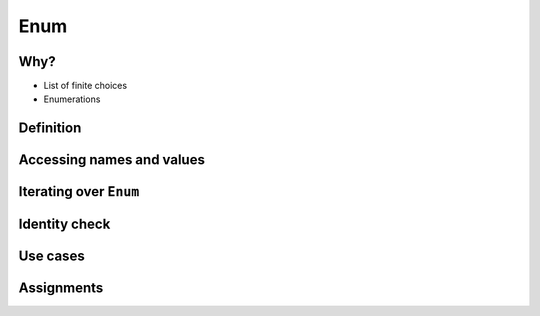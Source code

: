 ****
Enum
****


Why?
====
* List of finite choices
* Enumerations


Definition
==========
.. code-block:: python
    :caption: Defining ``enum``

    from enum import Enum


    class Color(Enum):
        RED = '#00FF00'
        GREEN = '#00FF00'
        BLUE = '#0000FF'


    my_color = Color.RED

.. code-block:: python
    :caption: Defining ``enum``

    from enum import Enum

    class Status(Enum):
        ALIVE = 'alive'
        DEAD = 'dead'


Accessing names and values
==========================
.. code-block:: python
    :caption: Accessing names and values

    from enum import Enum

    class Color(Enum):
        RED = '#00FF00'
        GREEN = '#00FF00'
        BLUE = '#0000FF'


    print(Color.RED)        # Color.RED
    print(Color.RED.name)   # RED
    print(Color.RED.value)  # '#00FF00'


Iterating over ``Enum``
=======================
.. code-block:: python
    :caption: Iterating over ``Enum``

    from enum import Enum

    class Color(Enum):
        RED = '#00FF00'
        GREEN = '#00FF00'
        BLUE = '#0000FF'

    for color in Color:
        print(color)

    # Color.RED
    # Color.GREEN
    # Color.BLUE


Identity check
==============
.. code-block:: python
    :caption: Identity check

    my_color = Color('#00FF00')     # <Color.GREEN: '#00FF00'>
    my_color is Color.RED           # False
    my_color is Color.GREEN         # True



Use cases
=========
.. code-block:: python
    :caption: ``enum`` - Example usage

    from enum import Enum

    class Permission(Enum):
        READ_WRITE_EXECUTE = 0b111
        READ_WRITE = 0b110
        READ_EXECUTE = 0b101
        READ = 0b100
        WRITE_EXECUTE = 0b011
        WRITE = 0b010
        EXECUTE = 0b001
        NONE = 0b000


.. code-block:: python
    :caption: ``enum`` - Example usage

    from enum import IntEnum

    class IndexDrives(IntEnum):
        """ This enum holds the index value of drive object entrys
        """
        ControlWord = 0x6040
        StatusWord = 0x6041
        OperationMode = 0x6060


Assignments
===========
.. todo:: Create assignments
